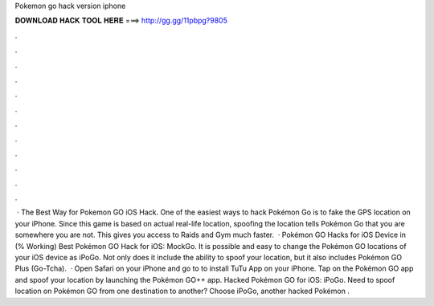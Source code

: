 Pokemon go hack version iphone

𝐃𝐎𝐖𝐍𝐋𝐎𝐀𝐃 𝐇𝐀𝐂𝐊 𝐓𝐎𝐎𝐋 𝐇𝐄𝐑𝐄 ===> http://gg.gg/11pbpg?9805

.

.

.

.

.

.

.

.

.

.

.

.

 · The Best Way for Pokemon GO iOS Hack. One of the easiest ways to hack Pokémon Go is to fake the GPS location on your iPhone. Since this game is based on actual real-life location, spoofing the location tells Pokémon Go that you are somewhere you are not. This gives you access to Raids and Gym much faster.  · Pokémon GO Hacks for iOS Device in (% Working) Best Pokémon GO Hack for iOS: MockGo. It is possible and easy to change the Pokémon GO locations of your iOS device as iPoGo. Not only does it include the ability to spoof your location, but it also includes Pokémon GO Plus (Go-Tcha).  · Open Safari on your iPhone and go to  to install TuTu App on your iPhone. Tap on the Pokémon GO app and spoof your location by launching the Pokémon GO++ app. Hacked Pokémon GO for iOS: iPoGo. Need to spoof location on Pokémon GO from one destination to another? Choose iPoGo, another hacked Pokémon .